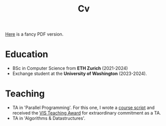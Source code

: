 #+title: Cv
[[https://sascha-kehrli-cv.tiiny.site][Here]] is a fancy PDF version.

* Education
+ BSc in Computer Science from *ETH Zurich* (2021-2024)
+ Exchange student at the *University of Washington* (2023-2024).

* Teaching
+ TA in 'Parallel Programming'. For this one, I wrote a [[https://github.com/skehrli/ParallelProgrammingScript][course script]] and received the [[https://inf.ethz.ch/news-and-events/spotlights/infk-news-channel/2023/05/2023-vis-teaching-awards.html][VIS Teaching Award]] for extraordinary commitment as a TA.
+ TA in 'Algorithms & Datastructures'.

# * Research
# + Designed and implemented an ownership type system for the popular checker framework in Java. Guided by Michael Ernst.
# + Designed and proposed Terminator, a novel Operating System Kernel. Guided by Tom Anderson.
